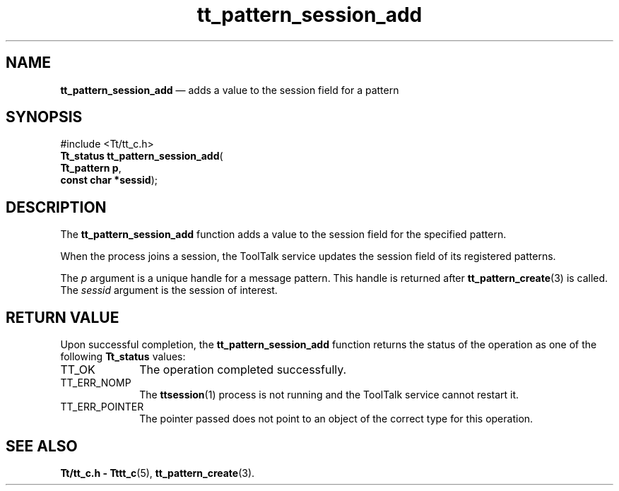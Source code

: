 '\" t
...\" sess_add.sgm /main/5 1996/08/30 14:20:03 rws $
...\" sess_add.sgm /main/5 1996/08/30 14:20:03 rws $-->
.de P!
.fl
\!!1 setgray
.fl
\\&.\"
.fl
\!!0 setgray
.fl			\" force out current output buffer
\!!save /psv exch def currentpoint translate 0 0 moveto
\!!/showpage{}def
.fl			\" prolog
.sy sed -e 's/^/!/' \\$1\" bring in postscript file
\!!psv restore
.
.de pF
.ie     \\*(f1 .ds f1 \\n(.f
.el .ie \\*(f2 .ds f2 \\n(.f
.el .ie \\*(f3 .ds f3 \\n(.f
.el .ie \\*(f4 .ds f4 \\n(.f
.el .tm ? font overflow
.ft \\$1
..
.de fP
.ie     !\\*(f4 \{\
.	ft \\*(f4
.	ds f4\"
'	br \}
.el .ie !\\*(f3 \{\
.	ft \\*(f3
.	ds f3\"
'	br \}
.el .ie !\\*(f2 \{\
.	ft \\*(f2
.	ds f2\"
'	br \}
.el .ie !\\*(f1 \{\
.	ft \\*(f1
.	ds f1\"
'	br \}
.el .tm ? font underflow
..
.ds f1\"
.ds f2\"
.ds f3\"
.ds f4\"
.ta 8n 16n 24n 32n 40n 48n 56n 64n 72n 
.TH "tt_pattern_session_add" "library call"
.SH "NAME"
\fBtt_pattern_session_add\fP \(em adds a value to the session field for a pattern
.SH "SYNOPSIS"
.PP
.nf
#include <Tt/tt_c\&.h>
\fBTt_status \fBtt_pattern_session_add\fP\fR(
\fBTt_pattern \fBp\fR\fR,
\fBconst char *\fBsessid\fR\fR);
.fi
.SH "DESCRIPTION"
.PP
The
\fBtt_pattern_session_add\fP function
adds a value to the session field for the specified pattern\&.
.PP
When the process joins a session, the ToolTalk service updates the
session field of its registered patterns\&.
.PP
The
\fIp\fP argument is a unique handle for a message pattern\&.
This handle is returned after
\fBtt_pattern_create\fP(3) is called\&.
The
\fIsessid\fP argument is the session of interest\&.
.SH "RETURN VALUE"
.PP
Upon successful completion, the
\fBtt_pattern_session_add\fP function returns the status of the operation as one of the following
\fBTt_status\fR values:
.IP "TT_OK" 10
The operation completed successfully\&.
.IP "TT_ERR_NOMP" 10
The
\fBttsession\fP(1) process is not running and the ToolTalk service cannot restart it\&.
.IP "TT_ERR_POINTER" 10
The pointer passed does not point to an object of
the correct type for this operation\&.
.SH "SEE ALSO"
.PP
\fBTt/tt_c\&.h - Tttt_c\fP(5), \fBtt_pattern_create\fP(3)\&.
...\" created by instant / docbook-to-man, Sun 02 Sep 2012, 09:41
